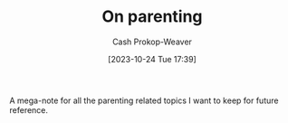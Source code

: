 :PROPERTIES:
:ID:       3b7896cb-c4bd-4036-976b-ab5c92a2b453
:LAST_MODIFIED: [2023-11-01 Wed 07:30]
:END:
#+title: On parenting
#+hugo_custom_front_matter: :slug "3b7896cb-c4bd-4036-976b-ab5c92a2b453"
#+author: Cash Prokop-Weaver
#+date: [2023-10-24 Tue 17:39]
#+filetags: :hastodo:concept:

A mega-note for all the parenting related topics I want to keep for future reference.

* Parenting idea: require (pay/reward?) children to give a lesson weekly(?) on something from school, it what they've learned that week in their hobbies, sports, etc, to entourage deeper learning through teaching and a family culture of lifelong learning. Parents would do this as well. :noexport:
:PROPERTIES:
:CREATED:  [2023-09-30 Sat 12:15]
:END:

* TODO [#2] Flashcards :noexport:

